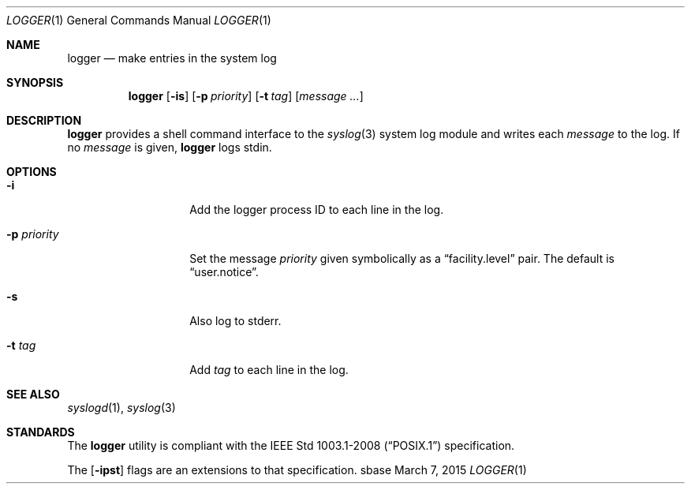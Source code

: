 .Dd March 7, 2015
.Dt LOGGER 1
.Os sbase
.Sh NAME
.Nm logger
.Nd make entries in the system log
.Sh SYNOPSIS
.Nm
.Op Fl is
.Op Fl p Ar priority
.Op Fl t Ar tag
.Op Ar message ...
.Sh DESCRIPTION
.Nm
provides a shell command interface to the
.Xr syslog 3
system log module and writes each
.Ar message
to the log.
If no
.Ar message
is given,
.Nm
logs stdin.
.Sh OPTIONS
.Bl -tag -width xxxxxxxxxxxx
.It Fl i
Add the logger process ID to each line in the log.
.It Fl p Ar priority
Set the message
.Ar priority
given symbolically as a
.Dq facility.level
pair. The default is
.Dq user.notice .
.It Fl s
Also log to stderr.
.It Fl t Ar tag
Add
.Ar tag
to each line in the log.
.El
.Sh SEE ALSO
.Xr syslogd 1 ,
.Xr syslog 3
.Sh STANDARDS
The
.Nm
utility is compliant with the
.St -p1003.1-2008
specification.
.Pp
The
.Op Fl ipst
flags are an extensions to that specification.
